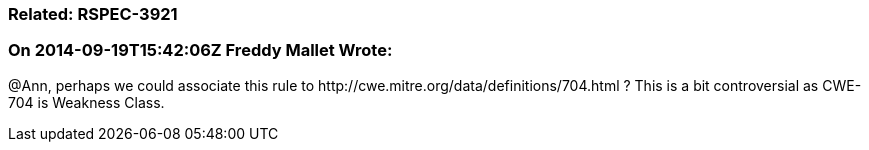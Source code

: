 === Related: RSPEC-3921

=== On 2014-09-19T15:42:06Z Freddy Mallet Wrote:
@Ann, perhaps we could associate this rule to \http://cwe.mitre.org/data/definitions/704.html ? This is a bit controversial as CWE-704 is Weakness Class.

